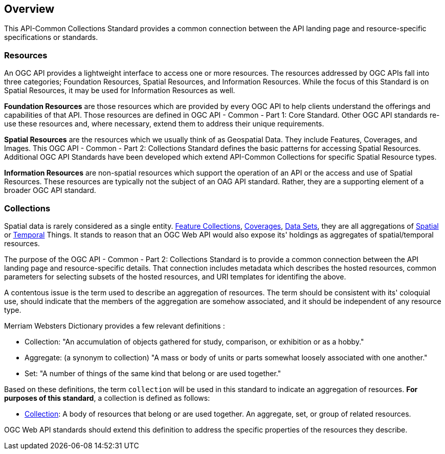 [[overview]]
== Overview

This API-Common Collections Standard provides a common connection between the API landing page and resource-specific specifications or standards.

[[resources-introduction]]
=== Resources

An OGC API provides a lightweight interface to access one or more resources. The resources addressed by OGC APIs fall into three categories; Foundation Resources, Spatial Resources, and Information Resources. While the focus of this Standard is on Spatial Resources, it may be used for Information Resources as well.

[[foundation-resources-introduction]]
*Foundation Resources* are those resources which are provided by every OGC API to help clients understand the offerings and capabilities of that API. Those resources are defined in OGC API - Common - Part 1: Core Standard. Other OGC API standards re-use these resources and, where necessary, extend them to address their unique requirements.

[[spatial-resources-introduction]]
*Spatial Resources* are the resources which we usually think of as Geospatial Data. They include Features, Coverages, and Images. This OGC API - Common - Part 2: Collections Standard defines the basic patterns for accessing Spatial Resources. Additional OGC API Standards have been developed which extend API-Common Collections for specific Spatial Resource types.

[[information-resources-introduction]]
*Information Resources* are non-spatial resources which support the operation of an API or the access and use of Spatial Resources. These resources are typically not the subject of an OAG API standard. Rather, they are a supporting element of a broader OGC API standard.

[[collections-introduction]]
=== Collections

Spatial data is rarely considered as a single entity. <<feature-collection-definition,Feature Collections>>, <<coverage-definition,Coverages>>, <<dataset-definition,Data Sets>>, they are all aggregations of <<spatial-thing-definition,Spatial>> or <<temporal-thing-definition,Temporal>> Things. It stands to reason that an OGC Web API would also expose its' holdings as aggregates of spatial/temporal resources.

The purpose of the OGC API - Common - Part 2: Collections Standard is to provide a common connection between the API landing page and resource-specific details. That connection includes metadata which describes the hosted resources, common parameters for selecting subsets of the hosted resources, and URI templates for identifing the above.

A contentous issue is the term used to describe an aggregation of resources. The term should be consistent with its' coloquial use, should indicate that the members of the aggregation are somehow associated, and it should be independent of any resource type.

Merriam Websters Dictionary provides a few relevant definitions :

* Collection: "An accumulation of objects gathered for study, comparison, or exhibition or as a hobby."
* Aggregate: (a synonym to collection) "A mass or body of units or parts somewhat loosely associated with one another."
* Set: "A number of things of the same kind that belong or are used together."

Based on these definitions, the term `collection` will be used in this standard to indicate an aggregation of resources. **For purposes of this standard**, a collection is defined as follows:

* <<collection-definition,Collection>>: A body of resources that belong or are used together. An aggregate, set, or group of related resources.

OGC Web API standards should extend this definition to address the specific properties of the resources they describe.
